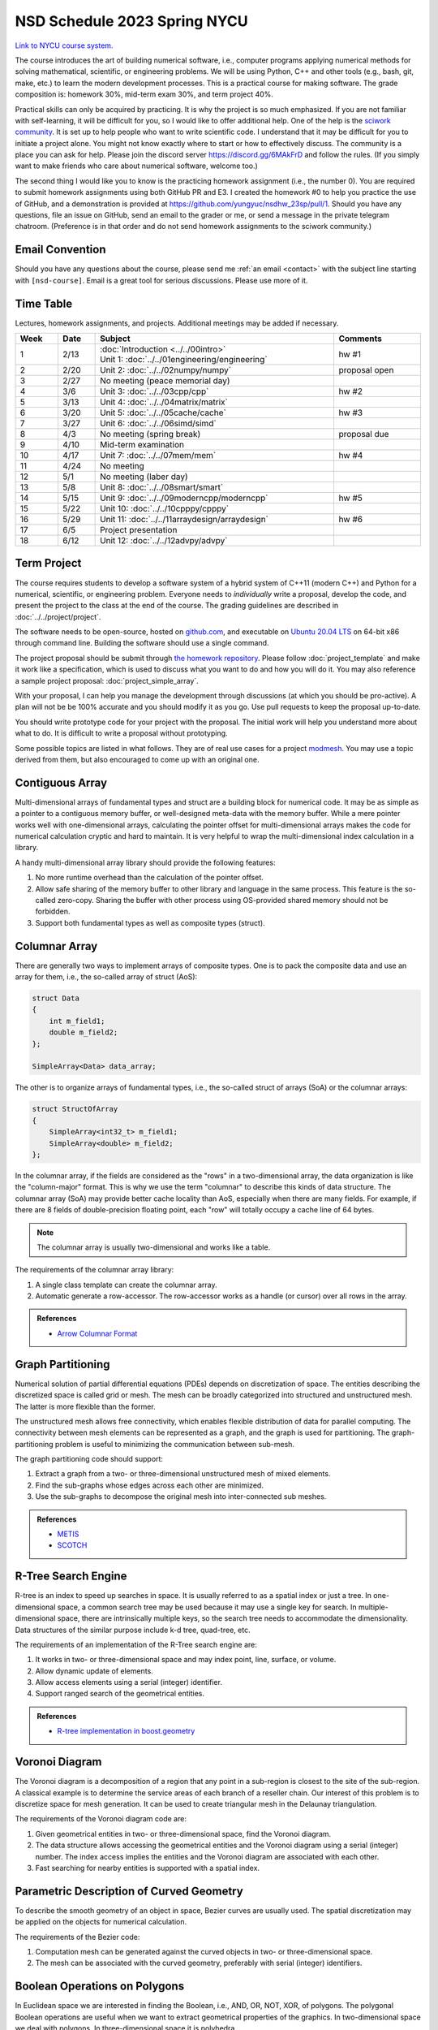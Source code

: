 =============================
NSD Schedule 2023 Spring NYCU
=============================

.. begin schedule contents

`Link to NYCU course system.
<https://timetable.nycu.edu.tw/?r=main/crsoutline&Acy=111&Sem=2&CrsNo=535705>`__

The course introduces the art of building numerical software, i.e., computer
programs applying numerical methods for solving mathematical, scientific, or
engineering problems.  We will be using Python, C++ and other tools (e.g., bash,
git, make, etc.) to learn the modern development processes.  This is a practical
course for making software.  The grade composition is: homework 30%, mid-term
exam 30%, and term project 40%.

Practical skills can only be acquired by practicing.  It is why the project is
so much emphasized.  If you are not familiar with self-learning, it will be
difficult for you, so I would like to offer additional help.  One of the help is
the `sciwork community <https://sciwork.dev>`__.  It is set up to help people
who want to write scientific code.  I understand that it may be difficult for
you to initiate a project alone.  You might not know exactly where to start or
how to effectively discuss.  The community is a place you can ask for help.
Please join the discord server https://discord.gg/6MAkFrD and follow the rules.
(If you simply want to make friends who care about numerical software, welcome
too.)

The second thing I would like you to know is the practicing homework assignment
(i.e., the number 0).  You are required to submit homework assignments using
both GitHub PR and E3.  I created the homework #0 to help you practice the use
of GitHub, and a demonstration is provided at
https://github.com/yungyuc/nsdhw_23sp/pull/1.  Should you have any questions,
file an issue on GitHub, send an email to the grader or me, or send a message in
the private telegram chatroom.  (Preference is in that order and do not send
homework assignments to the sciwork community.)

.. _nsd-23sp-email-convention:

Email Convention
================

Should you have any questions about the course, please send me :ref:`an email
<contact>` with the subject line starting with ``[nsd-course]``.  Email is a
great tool for serious discussions.  Please use more of it.

.. _nsd-23sp-time-table:

Time Table
==========

Lectures, homework assignments, and projects.  Additional meetings may be added
if necessary.

.. list-table::
  :header-rows: 1
  :align: center
  :width: 100%

  * - Week
    - Date
    - Subject
    - Comments
  * - 1
    - 2/13
    - | :doc:`Introduction <../../00intro>`
      | Unit 1: :doc:`../../01engineering/engineering`
    - hw #1
  * - 2
    - 2/20
    - Unit 2: :doc:`../../02numpy/numpy`
    - proposal open
  * - 3
    - 2/27
    - No meeting (peace memorial day)
    -
  * - 4
    - 3/6
    - Unit 3: :doc:`../../03cpp/cpp`
    - hw #2
  * - 5
    - 3/13
    - Unit 4: :doc:`../../04matrix/matrix`
    -
  * - 6
    - 3/20
    - Unit 5: :doc:`../../05cache/cache`
    - hw #3
  * - 7
    - 3/27
    - Unit 6: :doc:`../../06simd/simd`
    -
  * - 8
    - 4/3
    - No meeting (spring break)
    - proposal due
  * - 9
    - 4/10
    - Mid-term examination
    -
  * - 10
    - 4/17
    - Unit 7: :doc:`../../07mem/mem`
    - hw #4
  * - 11
    - 4/24
    - No meeting
    -
  * - 12
    - 5/1
    - No meeting (laber day)
    -
  * - 13
    - 5/8
    - Unit 8: :doc:`../../08smart/smart`
    -
  * - 14
    - 5/15
    - Unit 9: :doc:`../../09moderncpp/moderncpp`
    - hw #5
  * - 15
    - 5/22
    - Unit 10: :doc:`../../10cpppy/cpppy`
    -
  * - 16
    - 5/29
    - Unit 11: :doc:`../../11arraydesign/arraydesign`
    - hw #6
  * - 17
    - 6/5
    - Project presentation
    -
  * - 18
    - 6/12
    - Unit 12: :doc:`../../12advpy/advpy`
    -

.. _nsd-23sp-project:

Term Project
============

The course requires students to develop a software system of a hybrid system of
C++11 (modern C++) and Python for a numerical, scientific, or engineering
problem.  Everyone needs to *individually* write a proposal, develop the code,
and present the project to the class at the end of the course.  The grading
guidelines are described in :doc:`../../project/project`.

The software needs to be open-source, hosted on `github.com
<https://github.com/>`__, and executable on `Ubuntu 20.04 LTS
<http://releases.ubuntu.com/20.04/>`__ on 64-bit x86 through command line.
Building the software should use a single command.

The project proposal should be submit through `the homework repository
<https://github.com/yungyuc/nsdhw_23sp>`__.  Please follow
:doc:`project_template` and make it work like a specification, which is used to
discuss what you want to do and how you will do it.  You may also reference a
sample project proposal: :doc:`project_simple_array`.

With your proposal, I can help you manage the development through discussions
(at which you should be pro-active).  A plan will not be be 100% accurate and
you should modify it as you go.  Use pull requests to keep the proposal
up-to-date.

You should write prototype code for your project with the proposal.  The
initial work will help you understand more about what to do.  It is difficult
to write a proposal without prototyping.

Some possible topics are listed in what follows.  They are of real use cases
for a project `modmesh <https://github.com/solvcon/modmesh>`__.  You may use a
topic derived from them, but also encouraged to come up with an original one.

.. _nsd-23sp-project-conarr:

Contiguous Array
================

Multi-dimensional arrays of fundamental types and struct are a building block
for numerical code.  It may be as simple as a pointer to a contiguous memory
buffer, or well-designed meta-data with the memory buffer.  While a mere
pointer works well with one-dimensional arrays, calculating the pointer offset
for multi-dimensional arrays makes the code for numerical calculation cryptic
and hard to maintain.  It is very helpful to wrap the multi-dimensional index
calculation in a library.

A handy multi-dimensional array library should provide the following features:

1. No more runtime overhead than the calculation of the pointer offset.
2. Allow safe sharing of the memory buffer to other library and language in
   the same process.  This feature is the so-called zero-copy.  Sharing the
   buffer with other process using OS-provided shared memory should not be
   forbidden.
3. Support both fundamental types as well as composite types (struct).

.. _nsd-23sp-project-columnar:

Columnar Array
==============

There are generally two ways to implement arrays of composite types.  One is to
pack the composite data and use an array for them, i.e., the so-called array of
struct (AoS):

.. code-block:: cpp

  struct Data
  {
      int m_field1;
      double m_field2;
  };

  SimpleArray<Data> data_array;

The other is to organize arrays of fundamental types, i.e., the so-called
struct of arrays (SoA) or the columnar arrays:

.. code-block:: cpp

  struct StructOfArray
  {
      SimpleArray<int32_t> m_field1;
      SimpleArray<double> m_field2;
  };

In the columnar array, if the fields are considered as the "rows" in a
two-dimensional array, the data organization is like the "column-major" format.
This is why we use the term "columnar" to describe this kinds of data
structure.  The columnar array (SoA) may provide better cache locality than
AoS, especially when there are many fields.  For example, if there are 8 fields
of double-precision floating point, each "row" will totally occupy a cache line
of 64 bytes.

.. note::

  The columnar array is usually two-dimensional and works like a table.

The requirements of the columnar array library:

1. A single class template can create the columnar array.
2. Automatic generate a row-accessor.  The row-accessor works as a handle (or
   cursor) over all rows in the array.

.. admonition:: References

  * `Arrow Columnar Format
    <https://arrow.apache.org/docs/format/Columnar.html>`__

.. _nsd-23sp-project-graphpart:

Graph Partitioning
==================

Numerical solution of partial differential equations (PDEs) depends on
discretization of space.  The entities describing the discretized space is
called grid or mesh.  The mesh can be broadly categorized into structured and
unstructured mesh.  The latter is more flexible than the former.

The unstructured mesh allows free connectivity, which enables flexible
distribution of data for parallel computing.  The connectivity between mesh
elements can be represented as a graph, and the graph is used for partitioning.
The graph-partitioning problem is useful to minimizing the communication
between sub-mesh.

The graph partitioning code should support:

1. Extract a graph from a two- or three-dimensional unstructured mesh of mixed
   elements.
2. Find the sub-graphs whose edges across each other are minimized.
3. Use the sub-graphs to decompose the original mesh into inter-connected sub
   meshes.

.. admonition:: References

  * `METIS <http://glaros.dtc.umn.edu/gkhome/views/metis>`__
  * `SCOTCH <https://www.labri.fr/perso/pelegrin/scotch/>`__

.. _nsd-23sp-project-rtree:

R-Tree Search Engine
====================

R-tree is an index to speed up searches in space.  It is usually referred to as
a spatial index or just a tree.  In one-dimensional space, a common search tree
may be used because it may use a single key for search. In multiple-dimensional
space, there are intrinsically multiple keys, so the search tree needs to
accommodate the dimensionality.  Data structures of the similar purpose include
k-d tree, quad-tree, etc.

The requirements of an implementation of the R-Tree search engine are:

1. It works in two- or three-dimensional space and may index point, line,
   surface, or volume.
2. Allow dynamic update of elements.
3. Allow access elements using a serial (integer) identifier.
4. Support ranged search of the geometrical entities.

.. admonition:: References

  * `R-tree implementation in boost.geometry
    <https://www.boost.org/doc/libs/1_77_0/libs/geometry/doc/html/index.html>`__

.. _nsd-23sp-project-voronoi:

Voronoi Diagram
===============

The Voronoi diagram is a decomposition of a region that any point in a
sub-region is closest to the site of the sub-region.  A classical example is to
determine the service areas of each branch of a reseller chain.  Our interest
of this problem is to discretize space for mesh generation.  It can be used to
create triangular mesh in the Delaunay triangulation.

The requirements of the Voronoi diagram code are:

1. Given geometrical entities in two- or three-dimensional space, find the
   Voronoi diagram.
2. The data structure allows accessing the geometrical entities and the Voronoi
   diagram using a serial (integer) number.  The index access implies the
   entities and the Voronoi diagram are associated with each other.
3. Fast searching for nearby entities is supported with a spatial index.

.. _nsd-23sp-project-curve:

Parametric Description of Curved Geometry
=========================================

To describe the smooth geometry of an object in space, Bezier curves are
usually used.  The spatial discretization may be applied on the objects for
numerical calculation.

The requirements of the Bezier code:

1. Computation mesh can be generated against the curved objects in two- or
   three-dimensional space.
2. The mesh can be associated with the curved geometry, preferably with serial
   (integer) identifiers.

.. _nsd-23sp-project-polybool:

Boolean Operations on Polygons
==============================

In Euclidean space we are interested in finding the Boolean, i.e., AND, OR,
NOT, XOR, of polygons.  The polygonal Boolean operations are useful when we
want to extract geometrical properties of the graphics.  In two-dimensional
space we deal with polygons.  In three-dimensional space it is polyhedra.

.. admonition:: References

  * `The boost.polygon library
    <https://www.boost.org/doc/libs/1_76_0/libs/polygon/doc/index.htm>`__


.. vim: set ff=unix fenc=utf8 sw=2 ts=2 sts=2 tw=79:
